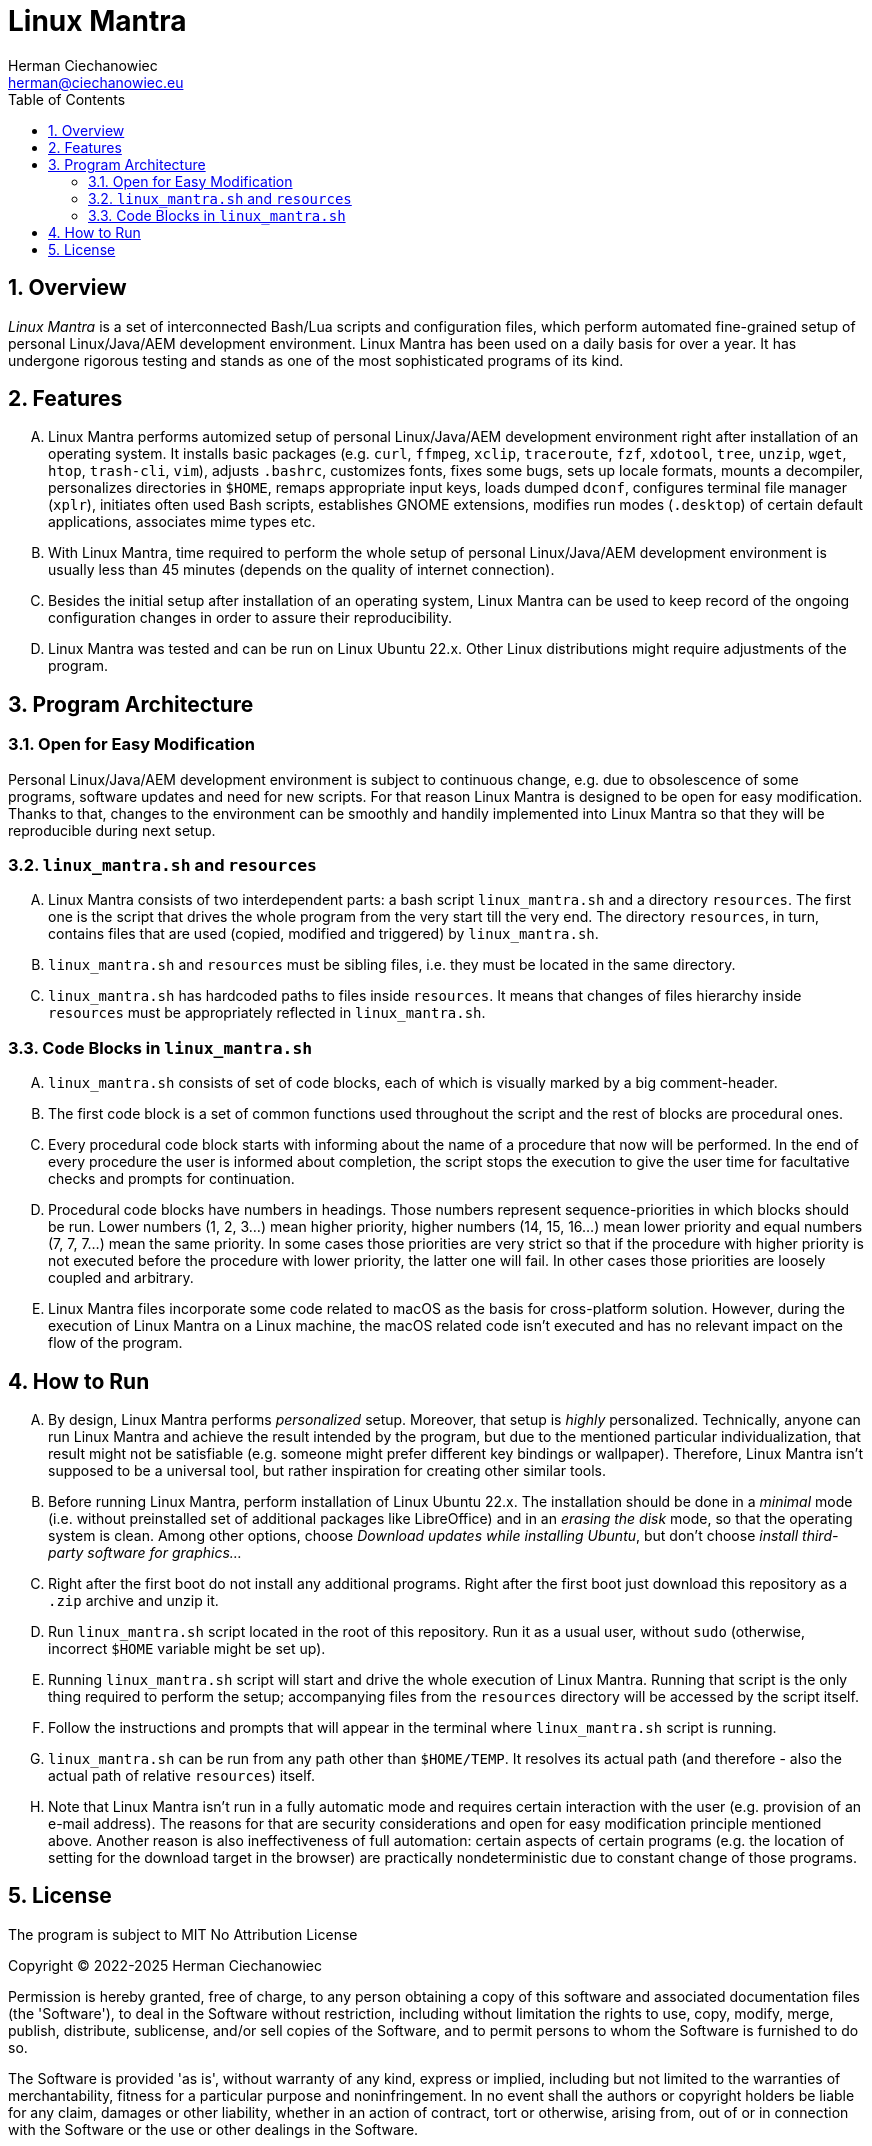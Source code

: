 [.text-justify]
= Linux Mantra
:reproducible:
:doctype: article
:author: Herman Ciechanowiec
:email: herman@ciechanowiec.eu
:chapter-signifier:
:sectnums:
:sectnumlevels: 5
:sectanchors:
:toc: left
:toclevels: 5
:icons: font
// Docinfo is used for foldable TOC.
// -> For full usage example see https://github.com/remkop/picocli
:docinfo: shared,private
:linkcss:
:stylesdir: https://www.ciechanowiec.eu/linux_mantra/
:stylesheet: adoc-css-style.css

== Overview
_Linux Mantra_ is a set of interconnected Bash/Lua scripts and configuration files, which perform automated fine-grained setup of personal Linux/Java/AEM development environment. Linux Mantra has been used on a daily basis for over a year. It has undergone rigorous testing and stands as one of the most sophisticated programs of its kind.

== Features
[upperalpha]
. Linux Mantra performs automized setup of personal Linux/Java/AEM development environment right after installation of an operating system. It installs basic packages (e.g. `curl`, `ffmpeg`, `xclip`, `traceroute`, `fzf`, `xdotool`, `tree`, `unzip`, `wget`, `htop`, `trash-cli`, `vim`), adjusts `.bashrc`, customizes fonts, fixes some bugs, sets up locale formats, mounts a decompiler, personalizes directories in `$HOME`, remaps appropriate input keys, loads dumped `dconf`, configures terminal file manager (`xplr`), initiates often used Bash scripts, establishes GNOME extensions, modifies run modes (`.desktop`) of certain default applications, associates mime types etc.
. With Linux Mantra, time required to perform the whole setup of personal Linux/Java/AEM development environment is usually less than 45 minutes (depends on the quality of internet connection).
. Besides the initial setup after installation of an operating system, Linux Mantra can be used to keep record of the ongoing configuration changes in order to assure their reproducibility.
. Linux Mantra was tested and can be run on Linux Ubuntu 22.x. Other Linux distributions might require adjustments of the program.

== Program Architecture
=== Open for Easy Modification
Personal Linux/Java/AEM development environment is subject to continuous change, e.g. due to  obsolescence of some programs, software updates and need for new scripts. For that reason Linux Mantra is designed to be open for easy modification. Thanks to that, changes to the environment can be smoothly and handily implemented into Linux Mantra so that they will be reproducible during next setup.

=== `linux_mantra.sh` and `resources`
[upperalpha]
. Linux Mantra consists of two interdependent parts: a bash script `linux_mantra.sh` and a directory `resources`. The first one is the script that drives the whole program from the very start till the very end. The directory `resources`, in turn, contains files that are used (copied, modified and triggered) by `linux_mantra.sh`.
. `linux_mantra.sh` and `resources` must be sibling files, i.e. they must be located in the same directory.
. `linux_mantra.sh` has hardcoded paths to files inside `resources`. It means that changes of files hierarchy inside `resources` must be appropriately reflected in `linux_mantra.sh`.

=== Code Blocks in `linux_mantra.sh`
[upperalpha]
. `linux_mantra.sh` consists of set of code blocks, each of which is visually marked by a big comment-header.
. The first code block is a set of common functions used throughout the script and the rest of blocks are procedural ones.
. Every procedural code block starts with informing about the name of a procedure that now will be performed. In the end of every procedure the user is informed about completion, the script stops the execution to give the user time for facultative checks and prompts for continuation.
. Procedural code blocks have numbers in headings. Those numbers represent sequence-priorities in which blocks should be run. Lower numbers (1, 2, 3...) mean higher priority, higher numbers (14, 15, 16...) mean lower priority and equal numbers (7, 7, 7...) mean the same priority. In some cases those priorities are very strict so that if the procedure with higher priority is not executed before the procedure with lower priority, the latter one will fail. In other cases those priorities are loosely coupled and arbitrary.
. Linux Mantra files incorporate some code related to macOS as the basis for cross-platform solution. However, during the execution of Linux Mantra on a Linux machine, the macOS related code isn't executed and has no relevant impact on the flow of the program.

== How to Run
[upperalpha]
. By design, Linux Mantra performs _personalized_ setup. Moreover, that setup is _highly_ personalized. Technically, anyone can run Linux Mantra and achieve the result intended by the program, but due to the mentioned particular individualization, that result might not be satisfiable (e.g. someone might prefer different key bindings or wallpaper). Therefore, Linux Mantra isn't supposed to be a universal tool, but rather inspiration for creating other similar tools.
. Before running Linux Mantra, perform installation of Linux Ubuntu 22.x. The installation should be done in a _minimal_ mode (i.e. without preinstalled set of additional packages like LibreOffice) and in an _erasing the disk_ mode, so that the operating system is clean. Among other options, choose _Download updates while installing Ubuntu_, but don't choose _install third-party software for graphics..._
. Right after the first boot do not install any additional programs. Right after the first boot just download this repository as a `.zip` archive and unzip it.
. Run `linux_mantra.sh` script located in the root of this repository. Run it as a usual user, without `sudo` (otherwise, incorrect `$HOME` variable might be set up).
. Running `linux_mantra.sh` script will start and drive the whole execution of Linux Mantra. Running that script is the only thing required to perform the setup; accompanying files from the `resources` directory will be accessed by the script itself.
. Follow the instructions and prompts that will appear in the terminal where `linux_mantra.sh` script is running.
. `linux_mantra.sh` can be run from any path other than `$HOME/TEMP`. It resolves its actual path (and therefore - also the actual path of relative `resources`) itself.
. Note that Linux Mantra isn't run in a fully automatic mode and requires certain interaction with the user (e.g. provision of an e-mail address). The reasons for that are security considerations and open for easy modification principle mentioned above. Another reason is also ineffectiveness of full automation: certain aspects of certain programs (e.g. the location of setting for the download target in the browser) are practically nondeterministic due to constant change of those programs.

== License
The program is subject to MIT No Attribution License

Copyright © 2022-2025 Herman Ciechanowiec

Permission is hereby granted, free of charge, to any person obtaining a copy of this software and associated documentation files (the 'Software'), to deal in the Software without restriction, including without limitation the rights to use, copy, modify, merge, publish, distribute, sublicense, and/or sell copies of the Software, and to permit persons to whom the Software is furnished to do so.

The Software is provided 'as is', without warranty of any kind, express or implied, including but not limited to the warranties of merchantability, fitness for a particular purpose and noninfringement. In no event shall the authors or copyright holders be liable for any claim, damages or other liability, whether in an action of contract, tort or otherwise, arising from, out of or in connection with the Software or the use or other dealings in the Software.
